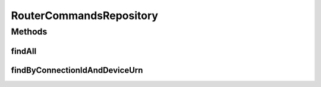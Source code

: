 .. java:import:: net.es.oscars.pss.ent RouterCommandsE

.. java:import:: org.springframework.data.repository CrudRepository

.. java:import:: org.springframework.stereotype Repository

.. java:import:: java.util List

.. java:import:: java.util Optional

RouterCommandsRepository
========================

.. java:package:: net.es.oscars.pss.dao
   :noindex:

.. java:type:: @Repository public interface RouterCommandsRepository extends CrudRepository<RouterCommandsE, Long>

Methods
-------
findAll
^^^^^^^

.. java:method::  List<RouterCommandsE> findAll()
   :outertype: RouterCommandsRepository

findByConnectionIdAndDeviceUrn
^^^^^^^^^^^^^^^^^^^^^^^^^^^^^^

.. java:method::  List<RouterCommandsE> findByConnectionIdAndDeviceUrn(String connectionId, String deviceUrn)
   :outertype: RouterCommandsRepository

